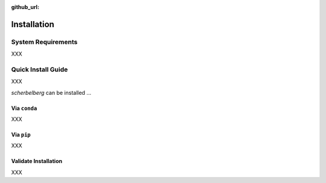 :github_url:

.. _installation:

Installation
============

System Requirements
-------------------

XXX

Quick Install Guide
-------------------

XXX

`scherbelberg` can be installed ...

Via ``conda``
~~~~~~~~~~~~~

XXX

Via ``pip``
~~~~~~~~~~~

XXX

Validate Installation
~~~~~~~~~~~~~~~~~~~~~

XXX
